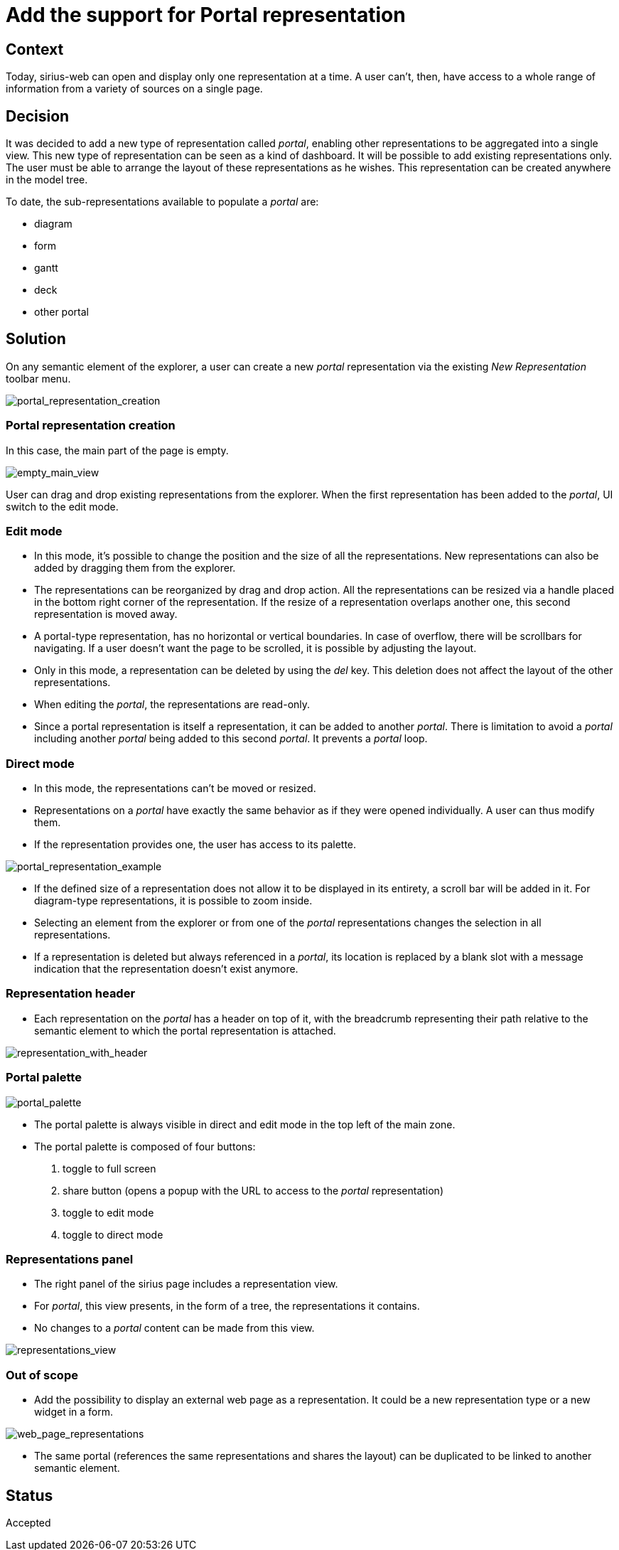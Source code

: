 = Add the support for Portal representation

== Context

Today, sirius-web can open and display only one representation at a time.
A user can't, then, have access to a whole range of information from a variety of sources on a single page.

== Decision

It was decided to add a new type of representation called _portal_, enabling other representations to be aggregated into a single view.
This new type of representation can be seen as a kind of dashboard.
It will be possible to add existing representations only.
The user must be able to arrange the layout of these representations as he wishes.
This representation can be created anywhere in the model tree.

To date, the sub-representations available to populate a _portal_ are:

* diagram
* form
* gantt
* deck
* other portal

== Solution

On any semantic element of the explorer, a user can create a new _portal_ representation via the existing _New Representation_ toolbar menu.

image:images/portal/portal_representation_creation.png[portal_representation_creation]

=== Portal representation creation

In this case, the main part of the page is empty.

image:images/portal/empty_main_view.png[empty_main_view]

User can drag and drop existing representations from the explorer.
When the first representation has been added to the _portal_, UI switch to the edit mode.

=== Edit mode

* In this mode, it's possible to change the position and the size of all the representations.
New representations can also be added by dragging them from the explorer.
* The representations can be reorganized by drag and drop action.
All the representations can be resized via a handle placed in the bottom right corner of the representation.
If the resize of a representation overlaps another one, this second representation is moved away.
* A portal-type representation, has no horizontal or vertical boundaries.
In case of overflow, there will be scrollbars for navigating.
If a user doesn't want the page to be scrolled, it is possible by adjusting the layout.
* Only in this mode, a representation can be deleted by using the _del_ key.
This deletion does not affect the layout of the other representations.
* When editing the _portal_, the representations are read-only.
* Since a portal representation is itself a representation, it can be added to another _portal_.
There is limitation to avoid a _portal_ including another _portal_ being added to this second _portal_.
It prevents a _portal_ loop.

=== Direct mode

* In this mode, the representations can't be moved or resized.
* Representations on a _portal_ have exactly the same behavior as if they were opened individually.
A user can thus modify them.
* If the representation provides one, the user has access to its palette.

image:images/portal/portal_representation_example.png[portal_representation_example]

* If the defined size of a representation does not allow it to be displayed in its entirety, a scroll bar will be added in it.
For diagram-type representations, it is possible to zoom inside.
* Selecting an element from the explorer or from one of the _portal_ representations changes the selection in all representations.
* If a representation is deleted but always referenced in a _portal_, its location is replaced by a blank slot with a message indication that the representation doesn't exist
anymore.

=== Representation header

* Each representation on the _portal_ has a header on top of it, with the breadcrumb representing their path relative to the semantic element to which the portal representation is
attached.

image:images/portal/representation_gantt_with_header.png[representation_with_header]

=== Portal palette

image:images/portal/portal_palette.png[portal_palette]

* The portal palette is always visible in direct and edit mode in the top left of the main zone.
* The portal palette is composed of four buttons:

. toggle to full screen
. share button (opens a popup with the URL to access to the _portal_ representation)
. toggle to edit mode
. toggle to direct mode

=== Representations panel

* The right panel of the sirius page includes a representation view.
* For _portal_, this view presents, in the form of a tree, the representations it contains.
* No changes to a _portal_ content can be made from this view.

image:images/portal/representations_view.png[representations_view]

=== Out of scope

* Add the possibility to display an external web page as a representation.
It could be a new representation type or a new widget in a form.

image:images/portal/web_page_representation_example.png[web_page_representations]

* The same portal (references the same representations and shares the layout) can be duplicated to be linked to another semantic element.

== Status

Accepted
